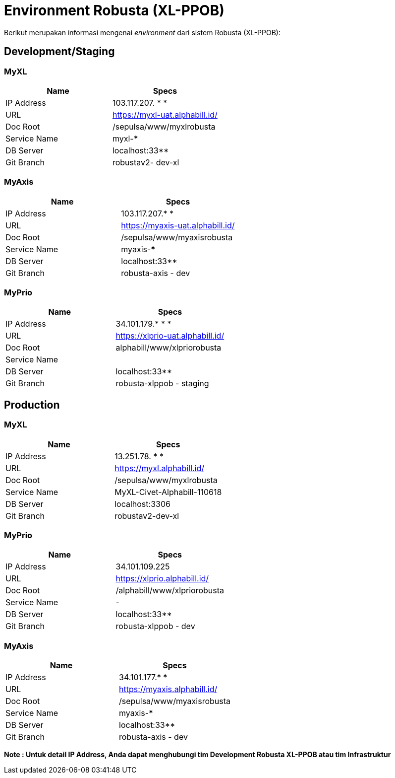 = Environment Robusta (XL-PPOB)

Berikut merupakan informasi mengenai _environment_ dari sistem Robusta (XL-PPOB):

== Development/Staging

=== MyXL

|===
| *Name* | *Specs*

| IP Address
| 103.117.207. * *

| URL
| https://myxl-uat.alphabill.id/[]

| Doc Root
| /sepulsa/www/myxlrobusta

| Service Name
| myxl-***

| DB Server
| localhost:33**

| Git Branch
| robustav2- dev-xl
|===

=== MyAxis

|===
| *Name* | *Specs*

| IP Address
| 103.117.207.* *

| URL
| https://myaxis-uat.alphabill.id/[]

| Doc Root
| /sepulsa/www/myaxisrobusta

| Service Name
| myaxis-***

| DB Server
| localhost:33**

| Git Branch
| robusta-axis - dev
|===

=== MyPrio

|===
| *Name* | *Specs*

| IP Address
| 34.101.179.* * *

| URL
| https://xlprio-uat.alphabill.id/[]

| Doc Root
| alphabill/www/xlpriorobusta

| Service Name
|

| DB Server
| localhost:33**

| Git Branch
| robusta-xlppob - staging
|===

== Production

=== MyXL

|===
| *Name* | *Specs*

| IP Address
| 13.251.78. * *

| URL
| https://myxl.alphabill.id/[]

| Doc Root
| /sepulsa/www/myxlrobusta

| Service Name
| MyXL-Civet-Alphabill-110618

| DB Server
| localhost:3306

| Git Branch
| robustav2-dev-xl
|===

=== MyPrio

|===
| *Name* | *Specs*

| IP Address
| 34.101.109.225

| URL
| https://xlprio.alphabill.id/[]

| Doc Root
| /alphabill/www/xlpriorobusta

| Service Name
| -

| DB Server
| localhost:33**

| Git Branch
| robusta-xlppob - dev
|===

=== MyAxis

|===
| *Name* | *Specs*

| IP Address
| 34.101.177.* *

| URL
| https://myaxis.alphabill.id/[]

| Doc Root
| /sepulsa/www/myaxisrobusta

| Service Name
| myaxis-***

| DB Server
| localhost:33**

| Git Branch
| robusta-axis - dev
|===

*Note : Untuk detail IP Address, Anda dapat menghubungi tim Development Robusta XL-PPOB atau tim Infrastruktur*
